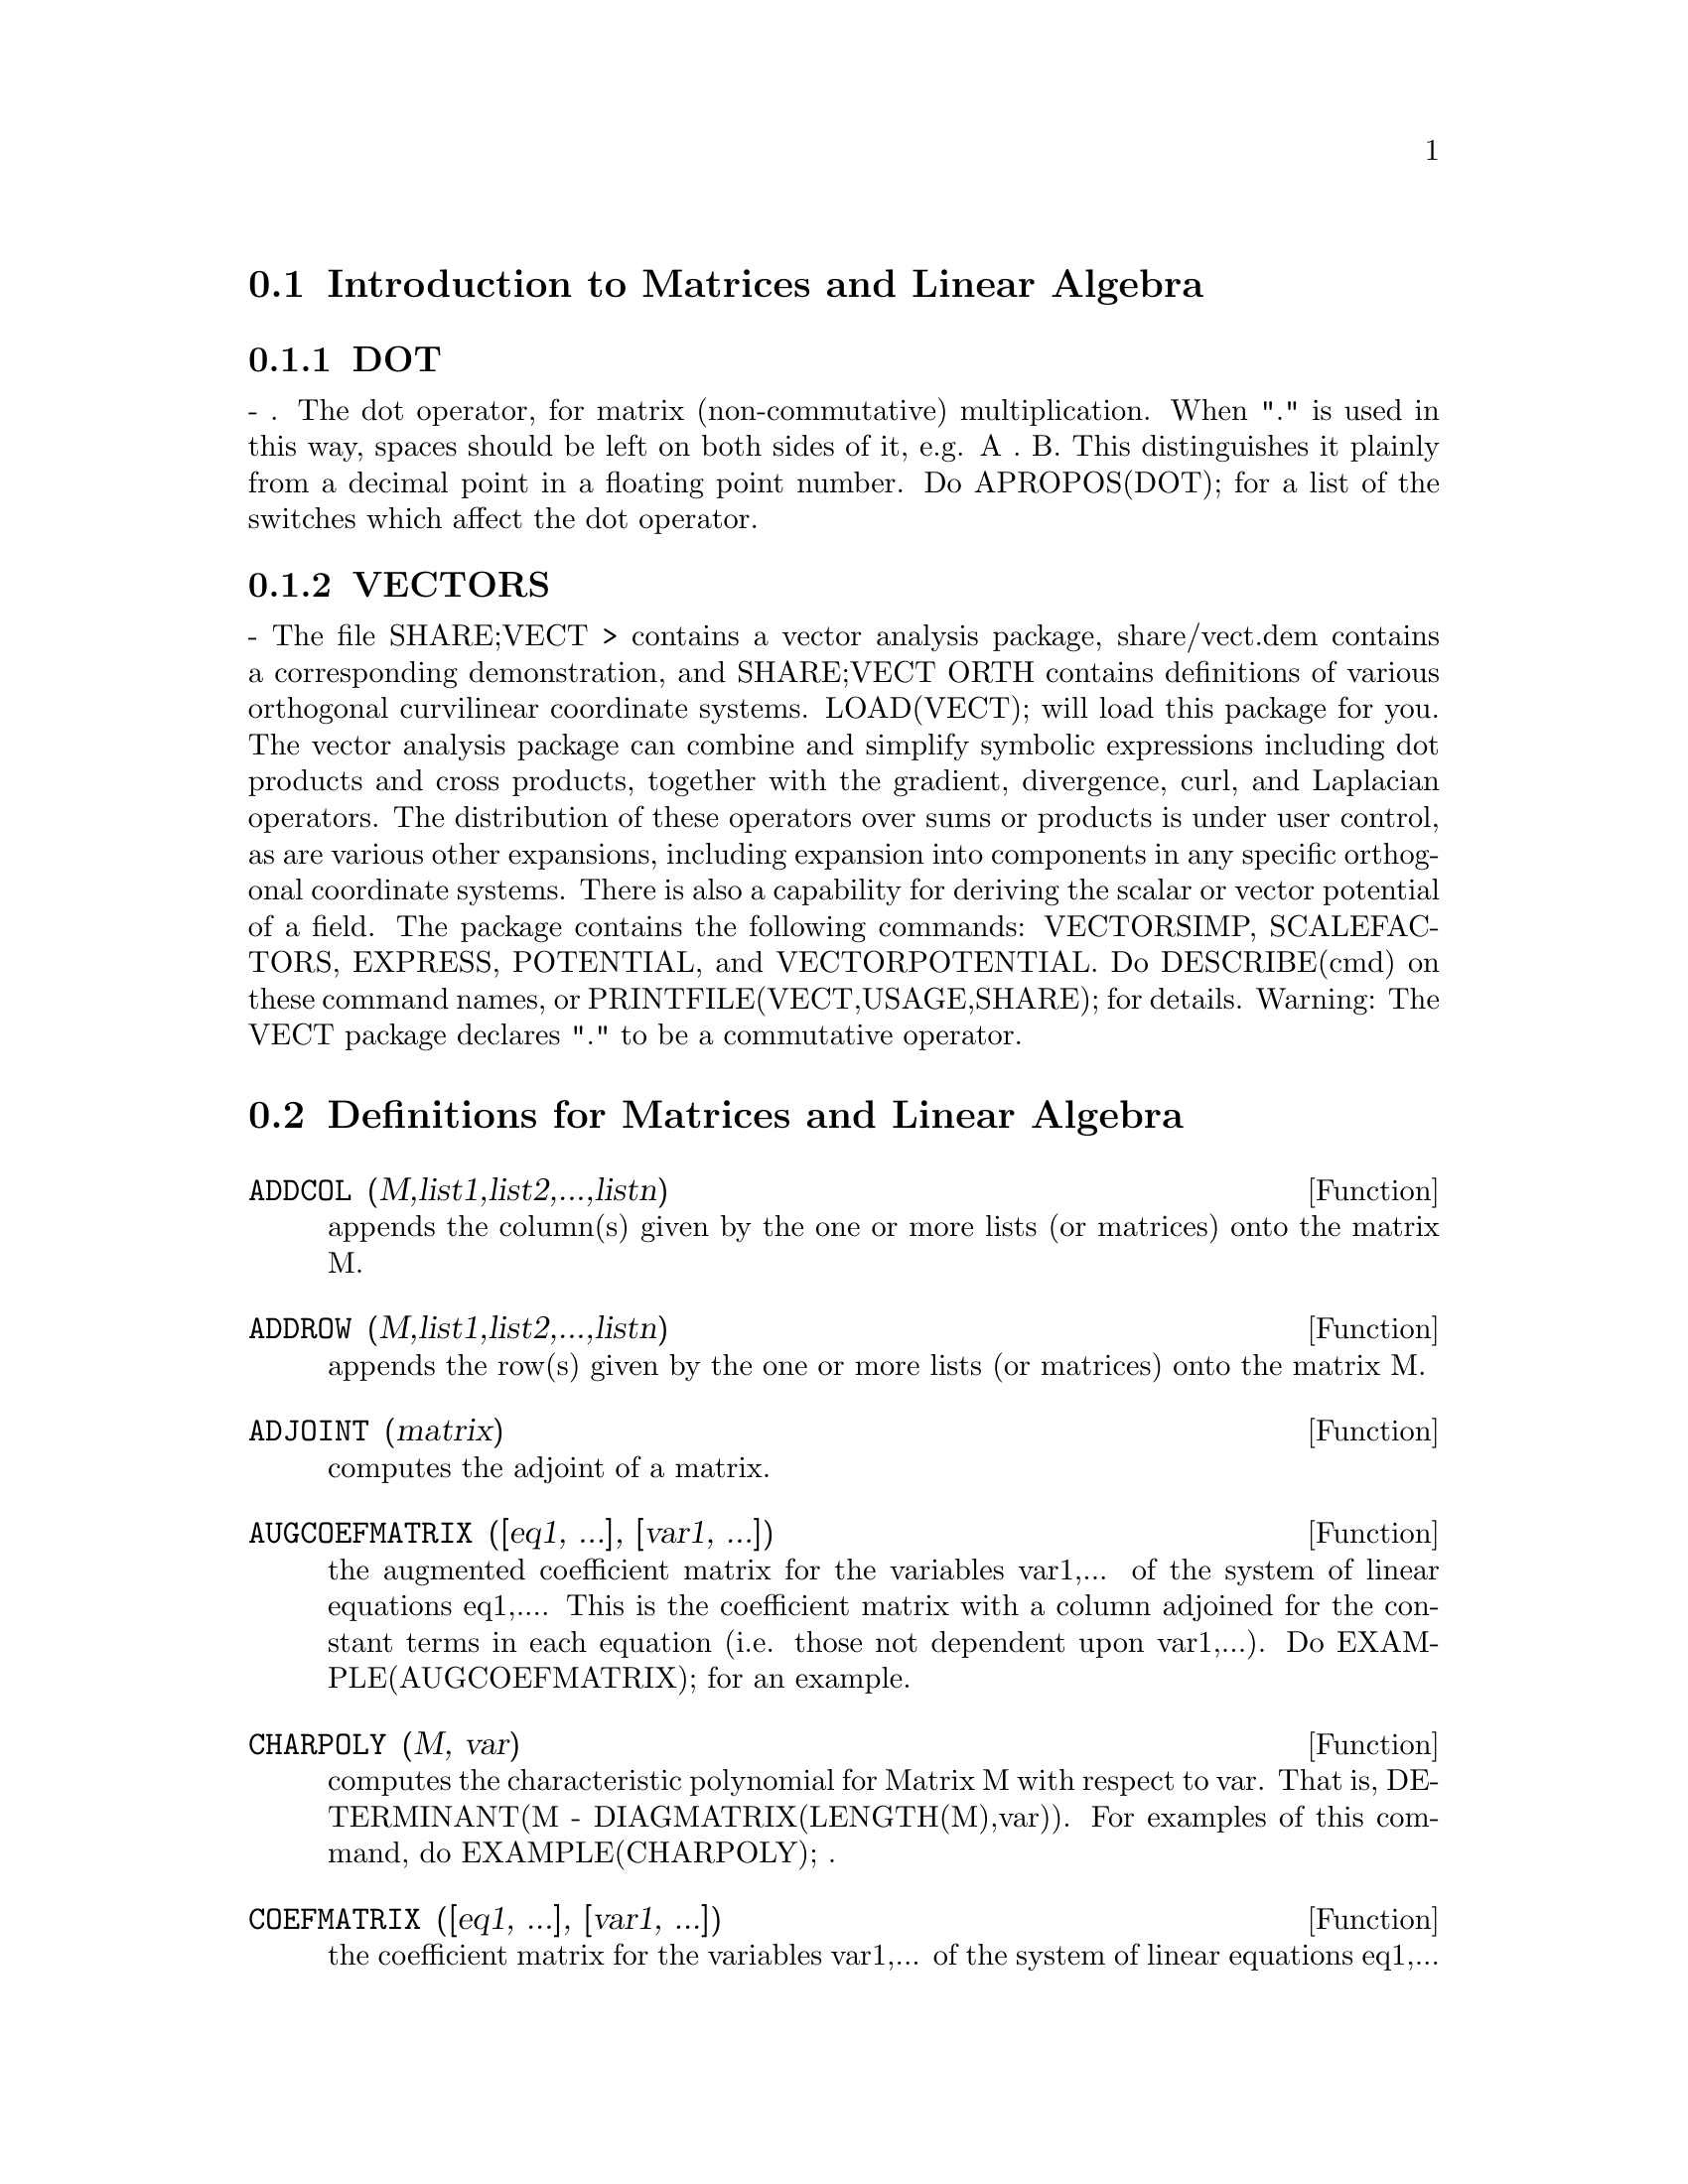 @menu
* Introduction to Matrices and Linear Algebra::  
* Definitions for Matrices and Linear Algebra::  
@end menu

@node Introduction to Matrices and Linear Algebra, Definitions for Matrices and Linear Algebra, Matrices and Linear Algebra, Matrices and Linear Algebra
@section Introduction to Matrices and Linear Algebra

@menu
* DOT::                         
* VECTORS::                     
@end menu

@node DOT, VECTORS, Introduction to Matrices and Linear Algebra, Introduction to Matrices and Linear Algebra
@subsection DOT
 - . The dot operator, for matrix (non-commutative)
multiplication.  When "." is used in this way, spaces should be left
on both sides of it, e.g. A . B.  This distinguishes it plainly from a
decimal point in a floating point number.  Do APROPOS(DOT); for a list
of the switches which affect the dot operator.

@node VECTORS,  , DOT, Introduction to Matrices and Linear Algebra
@subsection VECTORS
 - The file SHARE;VECT > contains a vector analysis package,
share/vect.dem contains a corresponding demonstration, and SHARE;VECT
ORTH contains definitions of various orthogonal curvilinear coordinate
systems.  LOAD(VECT); will load this package for you.
The vector analysis package can combine and simplify symbolic 
expressions including dot products and cross products, together with
the gradient, divergence, curl, and Laplacian operators.  The
distribution of these operators over sums or products is under
user control, as are various other expansions, including expansion
into components in any specific orthogonal coordinate systems.
There is also a capability for deriving the scalar or vector potential
of a field.
The package contains the following commands: VECTORSIMP, SCALEFACTORS,
EXPRESS, POTENTIAL, and VECTORPOTENTIAL.  Do DESCRIBE(cmd) on these
command names, or PRINTFILE(VECT,USAGE,SHARE); for details.
Warning:  The VECT package declares "." to be a commutative operator.

@c end concepts Matrices and Linear Algebra
@node Definitions for Matrices and Linear Algebra,  , Introduction to Matrices and Linear Algebra, Matrices and Linear Algebra
@section Definitions for Matrices and Linear Algebra
@c @node ADDCOL
@c @unnumberedsec phony
@defun ADDCOL (M,list1,list2,...,listn)
appends the column(s) given by the one
or more lists (or matrices) onto the matrix M.

@end defun
@c @node ADDROW
@c @unnumberedsec phony
@defun ADDROW (M,list1,list2,...,listn)
appends the row(s) given by the one or
more lists (or matrices) onto the matrix M.

@end defun
@c @node ADJOINT
@c @unnumberedsec phony
@defun ADJOINT (matrix)
computes the adjoint of a matrix.

@end defun
@c @node AUGCOEFMATRIX
@c @unnumberedsec phony
@defun AUGCOEFMATRIX ([eq1, ...], [var1, ...])
the augmented coefficient
matrix for the variables var1,... of the system of linear equations
eq1,....  This is the coefficient matrix with a column adjoined for
the constant terms in each equation (i.e. those not dependent upon
var1,...).  Do EXAMPLE(AUGCOEFMATRIX); for an example.

@end defun
@c @node CHARPOLY
@c @unnumberedsec phony
@defun CHARPOLY (M, var)
computes the characteristic polynomial for Matrix M
with respect to var.  That is, DETERMINANT(M - DIAGMATRIX(LENGTH(M),var)).
For examples of this command, do EXAMPLE(CHARPOLY); .

@end defun
@c @node COEFMATRIX
@c @unnumberedsec phony
@defun COEFMATRIX ([eq1, ...], [var1, ...])
the coefficient matrix for the
variables var1,... of the system of linear equations eq1,...

@end defun
@c @node COL
@c @unnumberedsec phony
@defun COL (M,i)
gives a matrix of the ith column of the matrix M.

@end defun
@c @node COLUMNVECTOR
@c @unnumberedsec phony
@defun COLUMNVECTOR (X)
a function in the EIGEN package.  Do LOAD(EIGEN) to
use it.  COLUMNVECTOR takes a LIST as its argument and returns a
column vector the components of which are the elements of the list.
The first element is the first component,...etc...(This is useful if
you want to use parts of the outputs of the functions in this package
in matrix calculations.)

@end defun
@c @node CONJUGATE
@c @unnumberedsec phony
@defun CONJUGATE (X)
a function in the EIGEN package on the SHARE
directory.  It returns the complex conjugate of its argument.  This
package may be loaded by LOAD(EIGEN); .  For a complete description
of this package, do PRINTFILE("eigen.usg"); .

@end defun
@c @node COPYMATRIX
@c @unnumberedsec phony
@defun COPYMATRIX (M)
creates a copy of the matrix M.  This is the only way
to make a copy aside from recreating M elementwise.  Copying a matrix
may be useful when SETELMX is used.

@end defun
@c @node DETERMINANT
@c @unnumberedsec phony
@defun DETERMINANT (M)
computes the determinant of M by a method similar to
Gaussian elimination.  The form of the result depends upon the setting
of the switch RATMX.  There is a special routine for dealing with
sparse determininants which can be used by setting the switches
RATMX:TRUE and SPARSE:TRUE.

@end defun
@c @node DETOUT
@c @unnumberedsec phony
@defvar DETOUT
 default: [FALSE] if TRUE will cause the determinant of a
matrix whose inverse is computed to be kept outside of the inverse.
For this switch to have an effect DOALLMXOPS and DOSCMXOPS should be
FALSE (see their descriptions).  Alternatively this switch can be
given to EV which causes the other two to be set correctly.

@end defvar
@c @node DIAGMATRIX
@c @unnumberedsec phony
@defun DIAGMATRIX (n, x)
returns a diagonal matrix of size n by n with the
diagonal elements all x.  An identity matrix is created by
DIAGMATRIX(n,1), or one may use IDENT(n).

@end defun
@c @node DOALLMXOPS
@c @unnumberedsec phony
@defvar DOALLMXOPS
 default: [TRUE] if TRUE all operations relating to
matrices are carried out.  If it is FALSE then the setting of the
individual DOT switches govern which operations are performed.

@end defvar
@c @node DOMXEXPT
@c @unnumberedsec phony
@defvar DOMXEXPT
 default: [TRUE] if TRUE,
@example
%E^MATRIX([1,2],[3,4]) ==>
MATRIX([%E,%E^2],[%E^3,%E^4])
@end example
In general, this transformation
affects expressions of the form <base>^<power> where <base> is an
expression assumed scalar or constant, and <power> is a list or
matrix.  This transformation is turned off if this switch is set to
FALSE.

@end defvar
@c @node DOMXMXOPS
@c @unnumberedsec phony
@defvar DOMXMXOPS
 default: [TRUE] if TRUE then all matrix-matrix or
matrix-list operations are carried out (but not scalar-matrix
operations); if this switch is FALSE they are not.

@end defvar
@c @node DOMXNCTIMES
@c @unnumberedsec phony
@defvar DOMXNCTIMES
 default: [FALSE] Causes non-commutative products of
matrices to be carried out.

@end defvar
@c @node DONTFACTOR
@c @unnumberedsec phony
@defvar DONTFACTOR
 default: [] may be set to a list of variables with respect
to which factoring is not to occur.  (It is initially empty).
Factoring also will not take place with respect to any variables which
are less important (using the variable ordering assumed for CRE form)
than those on the DONTFACTOR list.

@end defvar
@c @node DOSCMXOPS
@c @unnumberedsec phony
@defvar DOSCMXOPS
 default: [FALSE] if TRUE then scalar-matrix operations are
performed.

@end defvar
@c @node DOSCMXPLUS
@c @unnumberedsec phony
@defvar DOSCMXPLUS
 default: [FALSE] if TRUE will cause SCALAR + MATRIX to
give a matrix answer.  This switch is not subsumed under DOALLMXOPS.

@end defvar
@c @node DOT0NSCSIMP
@c @unnumberedsec phony
@defvar DOT0NSCSIMP
 default: [TRUE] Causes a non-commutative product of zero
and a nonscalar term to be simplified to a commutative product.

@end defvar
@c @node DOT0SIMP
@c @unnumberedsec phony
@defvar DOT0SIMP
 default: [TRUE] Causes a non-commutative product of zero and
a scalar term to be simplified to a commutative product.

@end defvar
@c @node DOT1SIMP
@c @unnumberedsec phony
@defvar DOT1SIMP
 default: [TRUE] Causes a non-commutative product of one and
another term to be simplified to a commutative product.

@end defvar
@c @node DOTASSOC
@c @unnumberedsec phony
@defvar DOTASSOC
 default: [TRUE] when TRUE causes (A.B).C to simplify to
A.(B.C)

@end defvar
@c @node DOTCONSTRULES
@c @unnumberedsec phony
@defvar DOTCONSTRULES
 default: [TRUE] Causes a non-commutative product of a
constant and another term to be simplified to a commutative product.
Turning on this flag effectively turns on DOT0SIMP, DOT0NSCSIMP, and
DOT1SIMP as well.

@end defvar
@c @node DOTDISTRIB
@c @unnumberedsec phony
@defvar DOTDISTRIB
 default: [FALSE] if TRUE will cause A.(B+C) to simplify to
A.B+A.C

@end defvar
@c @node DOTEXPTSIMP
@c @unnumberedsec phony
@defvar DOTEXPTSIMP
 default: [TRUE] when TRUE causes A.A to simplify to A^^2

@end defvar
@c @node DOTIDENT
@c @unnumberedsec phony
@defvar DOTIDENT
 default: [1]  The value to be returned by X^^0.

@end defvar
@c @node DOTSCRULES
@c @unnumberedsec phony
@defvar DOTSCRULES
 default: [FALSE] when TRUE will cause A.SC or SC.A to
simplify to SC*A and A.(SC*B) to simplify to SC*(A.B)

@end defvar
@c @node ECHELON
@c @unnumberedsec phony
@defun ECHELON (M)
produces the echelon form of the matrix M.  That is, M
with elementary row operations performed on it such that the first
non-zero element in each row in the resulting matrix is a one and the
column elements under the first one in each row are all zero.
@example
                        [2  1 - A  -5 B ]
(D2)                    [               ]
                        [A    B      C  ]

(C3) ECHELON(D2);
                 [      A - 1        5 B      ]
                 [1   - -----      - ---      ]
                 [        2           2       ]
(D3)             [                            ]
                 [                2 C + 5 A B ]
                 [0     1         ------------]
                 [                       2    ]
                 [                2 B + A  - A]


@end example
@end defun
@c @node EIGENVALUES
@c @unnumberedsec phony
@defun EIGENVALUES (mat)
There is a package on the SHARE; directory which
contains functions for computing EIGENVALUES and EIGENVECTORS and
related matrix computations.  For information on it do
PRINTFILE(EIGEN,USAGE,SHARE); . 
EIGENVALUES(mat) takes a MATRIX as its argument and returns a list of
lists the first sublist of which is the list of eigenvalues of the
matrix and the other sublist of which is the list of the
multiplicities of the eigenvalues in the corresponding order.  [ The
MACSYMA function SOLVE is used here to find the roots of the
characteristic polynomial of the matrix.  Sometimes SOLVE may not be
able to find the roots of the polynomial;in that case nothing in this
package except CONJUGATE, INNERPRODUCT, UNITVECTOR, COLUMNVECTOR and
GRAMSCHMIDT will work unless you know the eigenvalues.  In some cases
SOLVE may generate very messy eigenvalues.  You may want to simplify
the answers yourself before you go on.  There are provisions for this
and they will be explained below.  ( This usually happens when SOLVE
returns a not-so-obviously real expression for an eigenvalue which is
supposed to be real...)]  The EIGENVALUES command is available
directly from MACSYMA.  To use the other functions you must have
loaded in the EIGEN package, either by a previous call to EIGENVALUES,
or by doing LOADFILE("eigen"); .

@end defun
@c @node EIGENVECTORS
@c @unnumberedsec phony
@defun EIGENVECTORS (MAT)
takes a MATRIX as its argument and returns a list
of lists the first sublist of which is the output of the EIGENVALUES
command and the other sublists of which are the eigenvectors of the
matrix corresponding to those eigenvalues respectively.  This function
will work directly from MACSYMA, but if you wish to take advantage of
the flags for controlling it (see below), you must first load in the
EIGEN package from the SHARE; directory.  You may do that by
LOADFILE("eigen");.  The flags that affect this function are:
NONDIAGONALIZABLE[FALSE] will be set to TRUE or FALSE depending on
whether the matrix is nondiagonalizable or diagonalizable after an
EIGENVECTORS command is executed.
HERMITIANMATRIX[FALSE] If set to TRUE will cause the degenerate
eigenvectors of the hermitian matrix to be orthogonalized using the
Gram-Schmidt algorithm.
KNOWNEIGVALS[FALSE] If set to TRUE the EIGEN package will assume the
eigenvalues of the matrix are known to the user and stored under the
global name LISTEIGVALS.  LISTEIGVALS should be set to a list similar
to the output of the EIGENVALUES command.  ( The MACSYMA function
ALGSYS is used here to solve for the eigenvectors. Sometimes if the
eigenvalues are messy, ALGSYS may not be able to produce a solution.
In that case you are advised to try to simplify the eigenvalues by
first finding them using EIGENVALUES command and then using whatever
marvelous tricks you might have to reduce them to something simpler.
You can then use the KNOWNEIGVALS flag to proceed further. )

@end defun
@c @node EMATRIX
@c @unnumberedsec phony
@defun EMATRIX (m, n, x, i, j)
will create an m by n matrix all of whose
elements are zero except for the i,j element which is x.

@end defun
@c @node ENTERMATRIX
@c @unnumberedsec phony
@defun ENTERMATRIX (m, n)
allows one to enter a matrix element by element
with MACSYMA requesting values for each of the m*n entries.
@example
(C1) ENTERMATRIX(3,3);
Is the matrix  1. Diagonal  2. Symmetric  3. Antisymmetric
 4. General

Answer 1, 2, 3 or 4
1;
Row 1 Column 1:  A;
Row 2 Column 2:  B;
Row 3 Column 3:  C;
Matrix entered.
                                 [ A  0  0 ]
                                 [         ]
(D1)                             [ 0  B  0 ]
                                 [         ]
                                 [ 0  0  C ]


@end example
@end defun
@c @node GENMATRIX
@c @unnumberedsec phony
@defun GENMATRIX (array, i2, j2, i1, j1)
generates a matrix from the array
using array(i1,j1) for the first (upper-left) element and array(i2,j2)
for the last (lower-right) element of the matrix.  If j1=i1 then j1
may be omitted. If j1=i1=1 then i1 and j1 may both be omitted. If a
selected element of the array doesn't exist a symbolic one will be
used.
@example
(C1) H[I,J]:=1/(I+J-1)$
(C2) GENMATRIX(H,3,3);
                           [   1  1]
                           [1  -  -]
                           [   2  3]
                           [       ]
                           [1  1  1]
(D2)                       [-  -  -]
                           [2  3  4]
                           [       ]
                           [1  1  1]
                           [-  -  -]
                           [3  4  5]


@end example
@end defun
@c @node GRAMSCHMIDT
@c @unnumberedsec phony
@defun GRAMSCHMIDT (X)
a function in the EIGEN package.  Do LOAD(EIGEN) to
use it.  GRAMSCHMIDT takes a LIST of lists the sublists of which are
of equal length and not necessarily orthogonal (with respect to the
innerproduct defined above) as its argument and returns a similar list
each sublist of which is orthogonal to all others.  (Returned results
may contain integers that are factored.  This is due to the fact that
the MACSYMA function FACTOR is used to simplify each substage of the
Gram-Schmidt algorithm.  This prevents the expressions from getting
very messy and helps to reduce the sizes of the numbers that are
produced along the way.)

@end defun
@c @node HACH
@c @unnumberedsec phony
@defun HACH (a,b,m,n,l)
An implementation of Hacijan's linear programming
algorithm is available by doing BATCH("kach.mc"$.  Details of use
are available by doing BATCH("kach.dem");

@end defun
@c @node IDENT
@c @unnumberedsec phony
@defun IDENT (n)
produces an n by n identity matrix.

@end defun
@c @node INNERPRODUCT
@c @unnumberedsec phony
@defun INNERPRODUCT (X,Y)
a function in the EIGEN package.  Do LOAD(EIGEN)
to use it.  INNERPRODUCT takes two LISTS of equal length as its
arguments and returns their inner (scalar) product defined by (Complex
Conjugate of X).Y (The "dot" operation is the same as the usual one
defined for vectors).

@end defun
@c @node INVERT
@c @unnumberedsec phony
@defun INVERT (matrix)
finds the inverse of a matrix using the adjoint
method.  This allows a user to compute the inverse of a matrix with
bfloat entries or polynomials with floating pt. coefficients without
converting to cre-form.  The DETERMINANT command is used to compute
cofactors, so if RATMX is FALSE (the default) the inverse is computed
without changing the representation of the elements.  The current
implementation is inefficient for matrices of high order.
The DETOUT flag if true keeps the determinant factored out of the
inverse.
Note: the results are not automatically expanded.  If the matrix
originally had polynomial entries, better appearing output can be
generated by EXPAND(INVERT(mat)),DETOUT.  If it is desirable to then
divide through by the determinant this can be accomplished by XTHRU(%)
or alternatively from scratch by
EXPAND(ADJOINT(mat))/EXPAND(DETERMINANT(mat)).
INVERT(mat):=ADJOINT(mat)/DETERMINANT(mat).
See also DESCRIBE("^^"); for another method of inverting a matrix.

@end defun
@c @node LMXCHAR
@c @unnumberedsec phony
@defvar LMXCHAR
 default: [[] - The character used to display the (left)
delimiter of a matrix (see also RMXCHAR).

@end defvar
@c @node MATRIX
@c @unnumberedsec phony
@defun MATRIX (row1, ..., rown)
defines a rectangular matrix with the
indicated rows.  Each row has the form of a list of expressions, e.g.
[A, X**2, Y, 0] is a list of 4 elements.  There are a number of
MACSYMA commands which deal with matrices, for example:  DETERMINANT,
CHARPOLY, GENMATRIX, ADDCOL, ADDROW, COPYMATRIX, TRANSPOSE, ECHELON,
and RANK.  There is also a package on the SHARE directory for 
computing EIGENVALUES.  Try DESCRIBE on these for more information.
Matrix multiplication is effected by using the dot operator, ".",
which is also convenient if the user wishes to represent other
non-commutative algebraic operations.  The exponential of the "."
operation is "^^" .
Thus, for a matrix A, A.A = A^^2 and, if it exists, A^^-1 is the
inverse of A.
The operations +,-,*,** are all element-by-element operations; all
operations are normally carried out in full, including the . (dot)
operation.  Many switches exist for controlling simplification rules
involving dot and matrix-list operations.
Options Relating to Matrices:
LMXCHAR, RMXCHAR, RATMX, LISTARITH, DETOUT, DOALLMXOPS, DOMXEXPT
DOMXMXOPS, DOSCMXOPS, DOSCMXPLUS, SCALARMATRIX, and SPARSE.
Do DESCRIBE(option) for details on them.

@end defun
@c @node MATRIXMAP
@c @unnumberedsec phony
@defun MATRIXMAP (fn, M)
will map the function fn onto each element of the
matrix M.

@end defun
@c @node MATRIXP
@c @unnumberedsec phony
@defun MATRIXP (exp)
is TRUE if exp is a matrix else FALSE.

@end defun
@c @node MATRIX_ELEMENT_ADD
@c @unnumberedsec phony
@defvar MATRIX_ELEMENT_ADD
 default: [+] - May be set to "?"; may also be the
name of a function, or a LAMBDA expression.  In this way, a rich
variety of algebraic structures may be simulated.  For more details,
do DEMO("matrix.dem1"); and DEMO("matrix.dem2");.

@end defvar
@c @node MATRIX_ELEMENT_MULT
@c @unnumberedsec phony
@defvar MATRIX_ELEMENT_MULT
 default: [*] - May be set to "."; may also be the
name of a function, or a LAMBDA expression.  In this way, a rich
variety of algebraic structures may be simulated.  For more details,
do DEMO("matrix.dem1"); and DEMO("matrix.dem2");

@end defvar
@c @node MATRIX_ELEMENT_TRANSPOSE
@c @unnumberedsec phony
@defvar MATRIX_ELEMENT_TRANSPOSE
 default: [FALSE] - Other useful settings are
TRANSPOSE and NONSCALARS; may also be the name of a function, or a
LAMBDA expression.  In this way, a rich variety of algebraic
structures may be simulated.  For more details, do
DEMO("matrix.dem1"); and DEMO("matrix.dem2");.

@end defvar
@c @node MATTRACE
@c @unnumberedsec phony
@defun MATTRACE (M)
computes the trace [sum of the elements on the main diagonal] of
the square matrix M.  It is used by NCHARPOLY, an alternative to MACSYMA's
CHARPOLY.  It is used by doing LOADFILE("nchrpl");

@end defun
@c @node MINOR
@c @unnumberedsec phony
@defun MINOR (M, i, j)
computes the i,j minor of the matrix M.  That is, M
with row i and column j removed.

@end defun
@c @node NCEXPT
@c @unnumberedsec phony
@defun NCEXPT (A,B)
if an (non-commutative) exponential expression is too
wide to be displayed as A^^B it will appear as NCEXPT(A,B).

@end defun
@c @node NCHARPOLY
@c @unnumberedsec phony
@defun NCHARPOLY (M,var)
finds the characteristic polynomial of the matrix M
with respect to var.  This is an alternative to MACSYMA's CHARPOLY.
NCHARPOLY works by computing traces of powers of the given matrix,
which are known to be equal to sums of powers of the roots of the
characteristic polynomial.  From these quantities the symmetric
functions of the roots can be calculated, which are nothing more than
the coefficients of the characteristic polynomial.  CHARPOLY works by
forming the determinant of VAR * IDENT [N] - A.  Thus NCHARPOLY wins,
for example, in the case of large dense matrices filled with integers,
since it avoids polynomial arithmetic altogether.  It may be used by
doing LOADFILE("nchrpl");

@end defun
@c @node NEWDET
@c @unnumberedsec phony
@defun NEWDET (M,n)
also computes the determinant of M but uses the
Johnson-Gentleman tree minor algorithm.  M may be the name of a
matrix or array.  The argument n is the order; it is optional if M is
a matrix.

@end defun
@c @node declaration
@c @unnumberedsec phony
@defvr declaration NONSCALAR
 - makes ai behave as does a list or matrix with respect to
the dot operator.

@end defvr
@c @node NONSCALARP
@c @unnumberedsec phony
@defun NONSCALARP (exp)
is TRUE if exp is a non-scalar, i.e.  it contains
atoms declared as non-scalars, lists, or matrices.

@end defun
@c @node PERMANENT
@c @unnumberedsec phony
@defun PERMANENT (M,n)
computes the permanent of the matrix M.  A permanent
is like a determinant but with no sign changes.

@end defun
@c @node RANK
@c @unnumberedsec phony
@defun RANK (M)
computes the rank of the matrix M.  That is, the order of the
largest non-singular subdeterminant of M.  Caveat: RANK may return the
wrong answer if it cannot determine that a matrix element that is
equivalent to zero is indeed so.

@end defun
@c @node RATMX
@c @unnumberedsec phony
@defvar RATMX
 default: [FALSE] - if FALSE will cause determinant and matrix
addition, subtraction, and multiplication to be performed in the
representation of the matrix elements and will cause the result of
matrix inversion to be left in general representation.  If it is TRUE,
the 4 operations mentioned above will be performed in CRE form and the
result of matrix inverse will be in CRE form.  Note that this may
cause the elements to be expanded (depending on the setting of RATFAC)
which might not always be desired.

@end defvar
@c @node ROW
@c @unnumberedsec phony
@defun ROW (M, i)
gives a matrix of the ith row of matrix M.

@end defun
@c @node SCALARMATRIXP
@c @unnumberedsec phony
@defvar SCALARMATRIXP
 default: [TRUE] - if TRUE, then whenever a 1 x 1 matrix
is produced as a result of computing the dot product of matrices it
will be converted to a scalar, namely the only element of the matrix.
If set to ALL, then this conversion occurs whenever a 1 x 1 matrix is
simplified.  If set to FALSE, no conversion will be done.

@end defvar
@c @node SETELMX
@c @unnumberedsec phony
@defun SETELMX (x, i, j, M)
changes the i,j element of M to x.  The altered
matrix is returned as the value.  The notation M[i,j]:x may also be
used, altering M in a similar manner, but returning x as the value.

@end defun
@c @node SIMILARITYTRANSFORM
@c @unnumberedsec phony
@defun SIMILARITYTRANSFORM (MAT)
a function in the EIGEN package.  Do
LOAD(EIGEN) to use it.  SIMILARITYTRANSFORM takes a MATRIX as its
argument and returns a list which is the output of the
UNITEIGENVECTORS command.  In addition if the flag NONDIAGONALIZABLE
is FALSE two global matrices LEFTMATRIX and RIGHTMATRIX will be
generated.  These matrices have the property that
LEFTMATRIX.MAT.RIGHTMATRIX is a diagonal matrix with the eigenvalues
of MAT on the diagonal.  If NONDIAGONALIZABLE is TRUE these two
matrices will not be generated.  If the flag HERMITIANMATRIX is TRUE
then LEFTMATRIX is the complex conjugate of the transpose of
RIGHTMATRIX.  Otherwise LEFTMATRIX is the inverse of RIGHTMATRIX.
RIGHTMATRIX is the matrix the columns of which are the unit
eigenvectors of MAT.  The other flags (see DESCRIBE(EIGENVALUES); and
DESCRIBE(EIGENVECTORS);) have the same effects since
SIMILARITYTRANSFORM calls the other functions in the package in order
to be able to form RIGHTMATRIX.

@end defun
@c @node SPARSE
@c @unnumberedsec phony
@defvar SPARSE
 default: [FALSE] - if TRUE and if RATMX:TRUE then DETERMINANT
will use special routines for computing sparse determinants.

@end defvar
@c @node SUBMATRIX
@c @unnumberedsec phony
@defun SUBMATRIX (m1, ..., M, n1, ...)
creates a new matrix composed of the
matrix M with rows mi deleted, and columns ni deleted.

@end defun
@c @node TRANSPOSE
@c @unnumberedsec phony
@defun TRANSPOSE (M)
produces the transpose of the matrix M.

@end defun
@c @node TRIANGULARIZE
@c @unnumberedsec phony
@defun TRIANGULARIZE (M)
produces the upper triangular form of the matrix M
which needn't be square.

@end defun
@c @node UNITEIGENVECTORS
@c @unnumberedsec phony
@defun UNITEIGENVECTORS (MAT)
a function in the EIGEN package.  Do
LOAD(EIGEN) to use it.  UNITEIGENVECTORS takes a MATRIX as its
argument and returns a list of lists the first sublist of which is the
output of the EIGENVALUES command and the other sublists of which are
the unit eigenvectors of the matrix corresponding to those eigenvalues
respectively.  The flags mentioned in the description of the
EIGENVECTORS command have the same effects in this one as well.  In
addition there is a flag which may be useful :
KNOWNEIGVECTS[FALSE] - If set to TRUE the EIGEN package will assume
that the eigenvectors of the matrix are known to the user and are
stored under the global name LISTEIGVECTS.  LISTEIGVECTS should be set
to a list similar to the output of the EIGENVECTORS command.  (If
KNOWNEIGVECTS is set to TRUE and the list of eigenvectors is given the
setting of the flag NONDIAGONALIZABLE may not be correct.  If that is
the case please set it to the correct value.  The author assumes that
the user knows what he is doing and will not try to diagonalize a
matrix the eigenvectors of which do not span the vector space of the
appropriate dimension...)

@end defun
@c @node UNITVECTOR
@c @unnumberedsec phony
@defun UNITVECTOR (X)
a function in the EIGEN package.  Do LOAD(EIGEN) to
use it.  UNITVECTOR takes a LIST as its argument and returns a unit
list.  (i.e. a list with unit magnitude).

@end defun
@c @node VECTORSIMP
@c @unnumberedsec phony
@defun VECTORSIMP (vectorexpression)
This function employs additional
simplifications, together with various optional
expansions according to the settings of the following global flags:

@example
EXPANDALL, EXPANDDOT, EXPANDDOTPLUS, EXPANDCROSS, EXPANDCROSSPLUS,
EXPANDCROSSCROSS, EXPANDGRAD, EXPANDGRADPLUS, EXPANDGRADPROD,
EXPANDDIV, EXPANDDIVPLUS, EXPANDDIVPROD, EXPANDCURL, EXPANDCURLPLUS,
EXPANDCURLCURL, EXPANDLAPLACIAN, EXPANDLAPLACIANPLUS,
EXPANDLAPLACIANPROD.
@end example

All these flags have default value FALSE. The PLUS suffix refers to
employing additivity or distributivity.  The PROD suffix refers to the
expansion for an operand that is any kind of product.
EXPANDCROSSCROSS refers to replacing p~(q~r) with (p.r)*q-(p.q)*r, and
EXPANDCURLCURL refers to replacing CURL CURL p with GRAD DIV p + DIV
GRAD p.  EXPANDCROSS:TRUE has the same effect as
EXPANDCROSSPLUS:EXPANDCROSSCROSS:TRUE, etc.  Two other flags,
EXPANDPLUS and EXPANDPROD, have the same effect as setting all
similarly suffixed flags true.  When TRUE, another flag named
EXPANDLAPLACIANTODIVGRAD, replaces the LAPLACIAN operator with the
composition DIV GRAD.  All of these flags are initially FALSE.  For
convenience, all of these flags have been declared EVFLAG.
For orthogonal curvilinear coordinates, the global variables
COORDINATES[[X,Y,Z]], DIMENSION[3], SF[[1,1,1]], and SFPROD[1] are set
by the function invocation

@end defun
@c @node VECT_CROSS
@c @unnumberedsec phony
@defvar VECT_CROSS
 default:[FALSE] - If TRUE allows DIFF(X~Y,T) to work where
~ is defined in SHARE;VECT (where VECT_CROSS is set to TRUE, anyway.)

@end defvar
@c @node ZEROMATRIX
@c @unnumberedsec phony
@defun ZEROMATRIX (m,n)
takes integers m,n as arguments and returns an m by
n matrix of 0's.

@end defun
@c @node "["
@c @unnumberedsec phony
@defvr {special symbol} "["
  - [ and ] are the characters which MACSYMA uses to delimit a
list.
@end defvr
